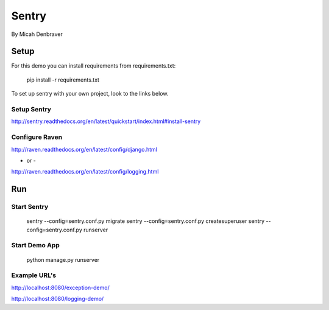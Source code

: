 Sentry
======

By Micah Denbraver

Setup
-----

For this demo you can install requirements from requirements.txt:

    pip install -r requirements.txt

To set up sentry with your own project, look to the links below.

Setup Sentry
^^^^^^^^^^^^

http://sentry.readthedocs.org/en/latest/quickstart/index.html#install-sentry

Configure Raven
^^^^^^^^^^^^^^^

http://raven.readthedocs.org/en/latest/config/django.html

- or -

http://raven.readthedocs.org/en/latest/config/logging.html


Run
---

Start Sentry
^^^^^^^^^^^^

    sentry --config=sentry.conf.py migrate
    sentry --config=sentry.conf.py createsuperuser
    sentry --config=sentry.conf.py runserver

Start Demo App
^^^^^^^^^^^^^^

    python manage.py runserver

Example URL's
^^^^^^^^^^^^^

http://localhost:8080/exception-demo/

http://localhost:8080/logging-demo/
